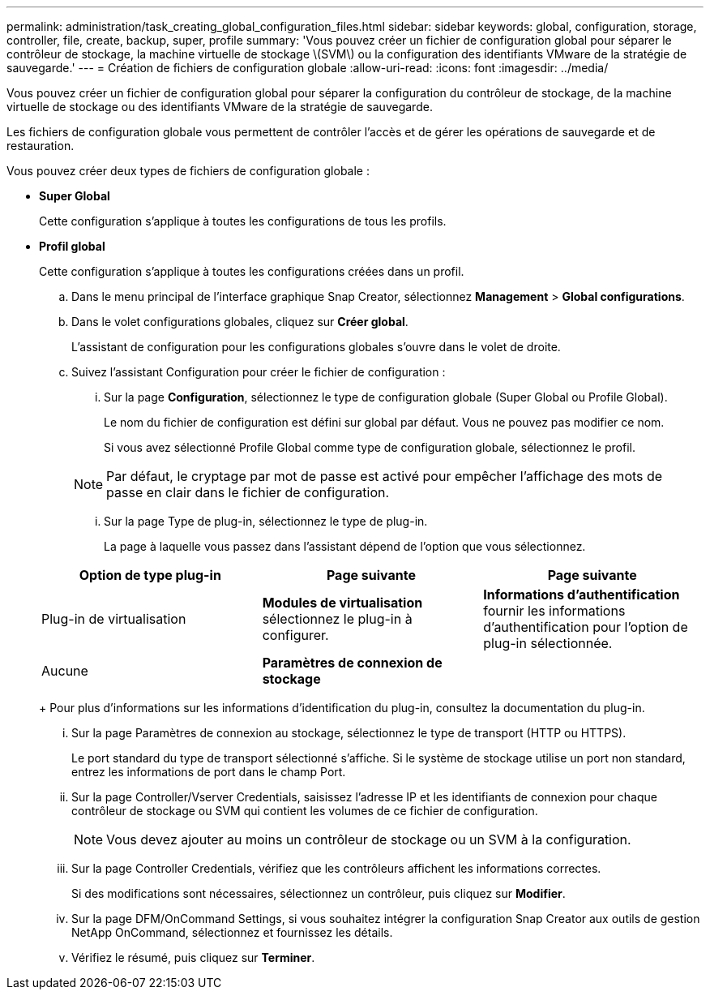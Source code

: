 ---
permalink: administration/task_creating_global_configuration_files.html 
sidebar: sidebar 
keywords: global, configuration, storage, controller, file, create, backup, super, profile 
summary: 'Vous pouvez créer un fichier de configuration global pour séparer le contrôleur de stockage, la machine virtuelle de stockage \(SVM\) ou la configuration des identifiants VMware de la stratégie de sauvegarde.' 
---
= Création de fichiers de configuration globale
:allow-uri-read: 
:icons: font
:imagesdir: ../media/


[role="lead"]
Vous pouvez créer un fichier de configuration global pour séparer la configuration du contrôleur de stockage, de la machine virtuelle de stockage ou des identifiants VMware de la stratégie de sauvegarde.

Les fichiers de configuration globale vous permettent de contrôler l'accès et de gérer les opérations de sauvegarde et de restauration.

Vous pouvez créer deux types de fichiers de configuration globale :

* *Super Global*
+
Cette configuration s'applique à toutes les configurations de tous les profils.

* *Profil global*
+
Cette configuration s'applique à toutes les configurations créées dans un profil.

+
.. Dans le menu principal de l'interface graphique Snap Creator, sélectionnez *Management* > *Global configurations*.
.. Dans le volet configurations globales, cliquez sur *Créer global*.
+
L'assistant de configuration pour les configurations globales s'ouvre dans le volet de droite.

.. Suivez l'assistant Configuration pour créer le fichier de configuration :
+
... Sur la page *Configuration*, sélectionnez le type de configuration globale (Super Global ou Profile Global).
+
Le nom du fichier de configuration est défini sur global par défaut. Vous ne pouvez pas modifier ce nom.

+
Si vous avez sélectionné Profile Global comme type de configuration globale, sélectionnez le profil.

+

NOTE: Par défaut, le cryptage par mot de passe est activé pour empêcher l'affichage des mots de passe en clair dans le fichier de configuration.

... Sur la page Type de plug-in, sélectionnez le type de plug-in.
+
La page à laquelle vous passez dans l'assistant dépend de l'option que vous sélectionnez.

+
|===
| Option de type plug-in | Page suivante | Page suivante 


 a| 
Plug-in de virtualisation
 a| 
*Modules de virtualisation* sélectionnez le plug-in à configurer.
 a| 
*Informations d'authentification* fournir les informations d'authentification pour l'option de plug-in sélectionnée.



 a| 
Aucune
 a| 
*Paramètres de connexion de stockage*
 a| 
--

--
|===
+
Pour plus d'informations sur les informations d'identification du plug-in, consultez la documentation du plug-in.

... Sur la page Paramètres de connexion au stockage, sélectionnez le type de transport (HTTP ou HTTPS).
+
Le port standard du type de transport sélectionné s'affiche. Si le système de stockage utilise un port non standard, entrez les informations de port dans le champ Port.

... Sur la page Controller/Vserver Credentials, saisissez l'adresse IP et les identifiants de connexion pour chaque contrôleur de stockage ou SVM qui contient les volumes de ce fichier de configuration.
+

NOTE: Vous devez ajouter au moins un contrôleur de stockage ou un SVM à la configuration.

... Sur la page Controller Credentials, vérifiez que les contrôleurs affichent les informations correctes.
+
Si des modifications sont nécessaires, sélectionnez un contrôleur, puis cliquez sur *Modifier*.

... Sur la page DFM/OnCommand Settings, si vous souhaitez intégrer la configuration Snap Creator aux outils de gestion NetApp OnCommand, sélectionnez et fournissez les détails.
... Vérifiez le résumé, puis cliquez sur *Terminer*.





